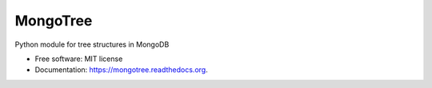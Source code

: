 MongoTree
=========

.. image:: https://img.shields.io/travis/JoelBender/mongotree.svg
        :target: https://travis-ci.org/JoelBender/mongotree

.. image:: https://img.shields.io/pypi/v/mongotree.svg
        :target: https://pypi.python.org/pypi/mongotree


Python module for tree structures in MongoDB

* Free software: MIT license
* Documentation: https://mongotree.readthedocs.org.

